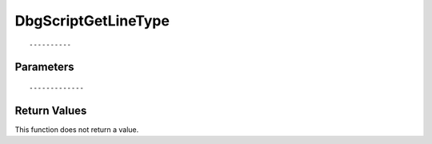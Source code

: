 ========================
DbgScriptGetLineType 
========================

::



----------
Parameters
----------





::



-------------
Return Values
-------------
This function does not return a value.

